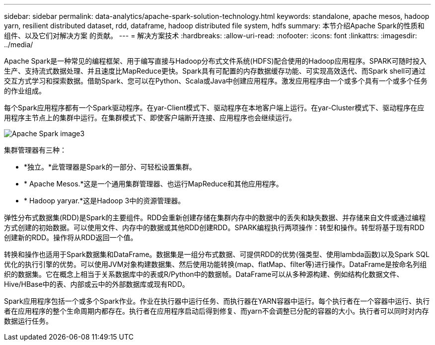 ---
sidebar: sidebar 
permalink: data-analytics/apache-spark-solution-technology.html 
keywords: standalone, apache mesos, hadoop yarn, resilient distributed dataset, rdd, dataframe, hadoop distributed file system, hdfs 
summary: 本节介绍Apache Spark的性质和组件、以及它们对解决方案 的贡献。 
---
= 解决方案技术
:hardbreaks:
:allow-uri-read: 
:nofooter: 
:icons: font
:linkattrs: 
:imagesdir: ../media/


[role="lead"]
Apache Spark是一种常见的编程框架、用于编写直接与Hadoop分布式文件系统(HDFS)配合使用的Hadoop应用程序。SPARK可随时投入生产、支持流式数据处理、并且速度比MapReduce更快。Spark具有可配置的内存数据缓存功能、可实现高效迭代、而Spark shell可通过交互方式学习和探索数据。借助Spark、您可以在Python、Scala或Java中创建应用程序。激发应用程序由一个或多个具有一个或多个任务的作业组成。

每个Spark应用程序都有一个Spark驱动程序。在yar-Client模式下、驱动程序在本地客户端上运行。在yar-Cluster模式下、驱动程序在应用程序主节点上的集群中运行。在集群模式下、即使客户端断开连接、应用程序也会继续运行。

image::apache-spark-image3.png[Apache Spark image3]

集群管理器有三种：

* *独立。*此管理器是Spark的一部分、可轻松设置集群。
* * Apache Mesos.*这是一个通用集群管理器、也运行MapReduce和其他应用程序。
* * Hadoop yaryar.*这是Hadoop 3中的资源管理器。


弹性分布式数据集(RDD)是Spark的主要组件。RDD会重新创建存储在集群内存中的数据中的丢失和缺失数据、并存储来自文件或通过编程方式创建的初始数据。可以使用文件、内存中的数据或其他RDD创建RDD。SPARK编程执行两项操作：转型和操作。转型将基于现有RDD创建新的RDD。操作将从RDD返回一个值。

转换和操作也适用于Spark数据集和DataFrame。数据集是一组分布式数据、可提供RDD的优势(强类型、使用lambda函数)以及Spark SQL优化的执行引擎的优势。可以使用JVM对象构建数据集、然后使用功能转换(map、flatMap、filter等)进行操作。DataFrame是按命名列组织的数据集。它在概念上相当于关系数据库中的表或R/Python中的数据帧。DataFrame可以从多种源构建、例如结构化数据文件、Hive/HBase中的表、内部或云中的外部数据库或现有RDD。

Spark应用程序包括一个或多个Spark作业。作业在执行器中运行任务、而执行器在YARN容器中运行。每个执行者在一个容器中运行、执行者在应用程序的整个生命周期内都存在。执行者在应用程序启动后得到修复、而yarn不会调整已分配的容器的大小。执行者可以同时对内存数据运行任务。
